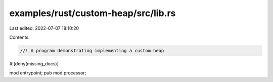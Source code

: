 examples/rust/custom-heap/src/lib.rs
====================================

Last edited: 2022-07-07 18:10:20

Contents:

.. code-block:: rs

    //! A program demonstrating implementing a custom heap
#![deny(missing_docs)]

mod entrypoint;
pub mod processor;


